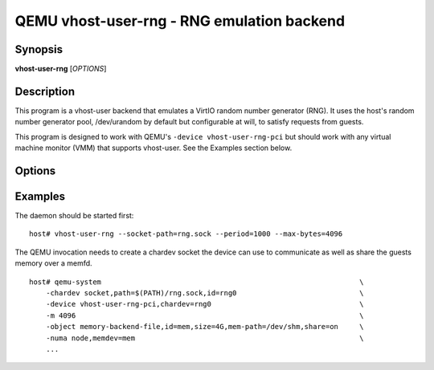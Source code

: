 QEMU vhost-user-rng - RNG emulation backend
===========================================

Synopsis
--------

**vhost-user-rng** [*OPTIONS*]

Description
-----------

This program is a vhost-user backend that emulates a VirtIO random number
generator (RNG).  It uses the host's random number generator pool,
/dev/urandom by default but configurable at will, to satisfy requests from
guests.

This program is designed to work with QEMU's ``-device
vhost-user-rng-pci`` but should work with any virtual machine monitor
(VMM) that supports vhost-user. See the Examples section below.

Options
-------

.. program:: vhost-user-rng

.. option:: -h, --help

  Print help.

.. option:: -v, --verbose

   Increase verbosity of output

.. option:: -s, --socket-path=PATH

  Listen on vhost-user UNIX domain socket at PATH. Incompatible with --fd.

.. option:: -f, --fd=FDNUM

  Accept connections from vhost-user UNIX domain socket file descriptor FDNUM.
  The file descriptor must already be listening for connections.
  Incompatible with --socket-path.

.. option:: -p, --period

  Rate, in milliseconds, at which the RNG hardware can generate random data.
  Used in conjunction with the --max-bytes option.

.. option:: -m, --max-bytes

  In conjuction with the --period parameter, provides the maximum number of byte
  per milliseconds a RNG device can generate.

Examples
--------

The daemon should be started first:

::

  host# vhost-user-rng --socket-path=rng.sock --period=1000 --max-bytes=4096

The QEMU invocation needs to create a chardev socket the device can
use to communicate as well as share the guests memory over a memfd.

::

  host# qemu-system								\
      -chardev socket,path=$(PATH)/rng.sock,id=rng0				\
      -device vhost-user-rng-pci,chardev=rng0					\
      -m 4096 									\
      -object memory-backend-file,id=mem,size=4G,mem-path=/dev/shm,share=on	\
      -numa node,memdev=mem							\
      ...
